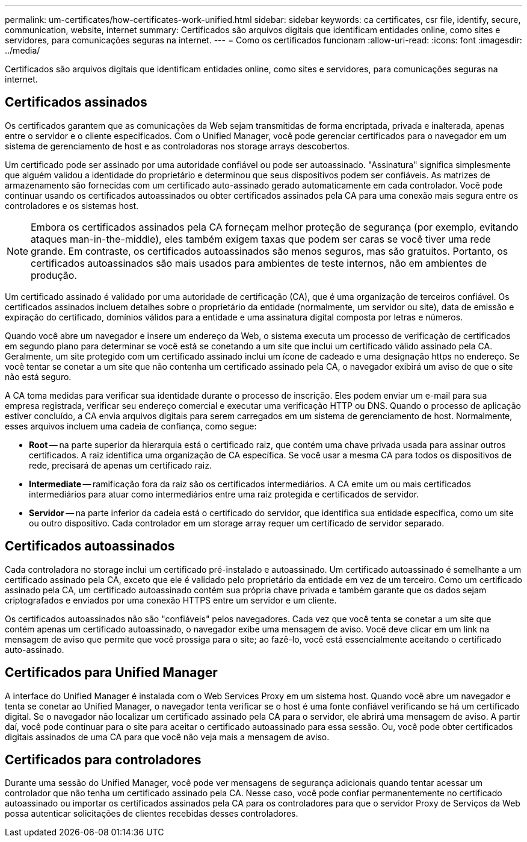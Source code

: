 ---
permalink: um-certificates/how-certificates-work-unified.html 
sidebar: sidebar 
keywords: ca certificates, csr file, identify, secure, communication, website, internet 
summary: Certificados são arquivos digitais que identificam entidades online, como sites e servidores, para comunicações seguras na internet. 
---
= Como os certificados funcionam
:allow-uri-read: 
:icons: font
:imagesdir: ../media/


[role="lead"]
Certificados são arquivos digitais que identificam entidades online, como sites e servidores, para comunicações seguras na internet.



== Certificados assinados

Os certificados garantem que as comunicações da Web sejam transmitidas de forma encriptada, privada e inalterada, apenas entre o servidor e o cliente especificados. Com o Unified Manager, você pode gerenciar certificados para o navegador em um sistema de gerenciamento de host e as controladoras nos storage arrays descobertos.

Um certificado pode ser assinado por uma autoridade confiável ou pode ser autoassinado. "Assinatura" significa simplesmente que alguém validou a identidade do proprietário e determinou que seus dispositivos podem ser confiáveis. As matrizes de armazenamento são fornecidas com um certificado auto-assinado gerado automaticamente em cada controlador. Você pode continuar usando os certificados autoassinados ou obter certificados assinados pela CA para uma conexão mais segura entre os controladores e os sistemas host.

[NOTE]
====
Embora os certificados assinados pela CA forneçam melhor proteção de segurança (por exemplo, evitando ataques man-in-the-middle), eles também exigem taxas que podem ser caras se você tiver uma rede grande. Em contraste, os certificados autoassinados são menos seguros, mas são gratuitos. Portanto, os certificados autoassinados são mais usados para ambientes de teste internos, não em ambientes de produção.

====
Um certificado assinado é validado por uma autoridade de certificação (CA), que é uma organização de terceiros confiável. Os certificados assinados incluem detalhes sobre o proprietário da entidade (normalmente, um servidor ou site), data de emissão e expiração do certificado, domínios válidos para a entidade e uma assinatura digital composta por letras e números.

Quando você abre um navegador e insere um endereço da Web, o sistema executa um processo de verificação de certificados em segundo plano para determinar se você está se conetando a um site que inclui um certificado válido assinado pela CA. Geralmente, um site protegido com um certificado assinado inclui um ícone de cadeado e uma designação https no endereço. Se você tentar se conetar a um site que não contenha um certificado assinado pela CA, o navegador exibirá um aviso de que o site não está seguro.

A CA toma medidas para verificar sua identidade durante o processo de inscrição. Eles podem enviar um e-mail para sua empresa registrada, verificar seu endereço comercial e executar uma verificação HTTP ou DNS. Quando o processo de aplicação estiver concluído, a CA envia arquivos digitais para serem carregados em um sistema de gerenciamento de host. Normalmente, esses arquivos incluem uma cadeia de confiança, como segue:

* *Root* -- na parte superior da hierarquia está o certificado raiz, que contém uma chave privada usada para assinar outros certificados. A raiz identifica uma organização de CA específica. Se você usar a mesma CA para todos os dispositivos de rede, precisará de apenas um certificado raiz.
* *Intermediate* -- ramificação fora da raiz são os certificados intermediários. A CA emite um ou mais certificados intermediários para atuar como intermediários entre uma raiz protegida e certificados de servidor.
* *Servidor* -- na parte inferior da cadeia está o certificado do servidor, que identifica sua entidade específica, como um site ou outro dispositivo. Cada controlador em um storage array requer um certificado de servidor separado.




== Certificados autoassinados

Cada controladora no storage inclui um certificado pré-instalado e autoassinado. Um certificado autoassinado é semelhante a um certificado assinado pela CA, exceto que ele é validado pelo proprietário da entidade em vez de um terceiro. Como um certificado assinado pela CA, um certificado autoassinado contém sua própria chave privada e também garante que os dados sejam criptografados e enviados por uma conexão HTTPS entre um servidor e um cliente.

Os certificados autoassinados não são "confiáveis" pelos navegadores. Cada vez que você tenta se conetar a um site que contém apenas um certificado autoassinado, o navegador exibe uma mensagem de aviso. Você deve clicar em um link na mensagem de aviso que permite que você prossiga para o site; ao fazê-lo, você está essencialmente aceitando o certificado auto-assinado.



== Certificados para Unified Manager

A interface do Unified Manager é instalada com o Web Services Proxy em um sistema host. Quando você abre um navegador e tenta se conetar ao Unified Manager, o navegador tenta verificar se o host é uma fonte confiável verificando se há um certificado digital. Se o navegador não localizar um certificado assinado pela CA para o servidor, ele abrirá uma mensagem de aviso. A partir daí, você pode continuar para o site para aceitar o certificado autoassinado para essa sessão. Ou, você pode obter certificados digitais assinados de uma CA para que você não veja mais a mensagem de aviso.



== Certificados para controladores

Durante uma sessão do Unified Manager, você pode ver mensagens de segurança adicionais quando tentar acessar um controlador que não tenha um certificado assinado pela CA. Nesse caso, você pode confiar permanentemente no certificado autoassinado ou importar os certificados assinados pela CA para os controladores para que o servidor Proxy de Serviços da Web possa autenticar solicitações de clientes recebidas desses controladores.
